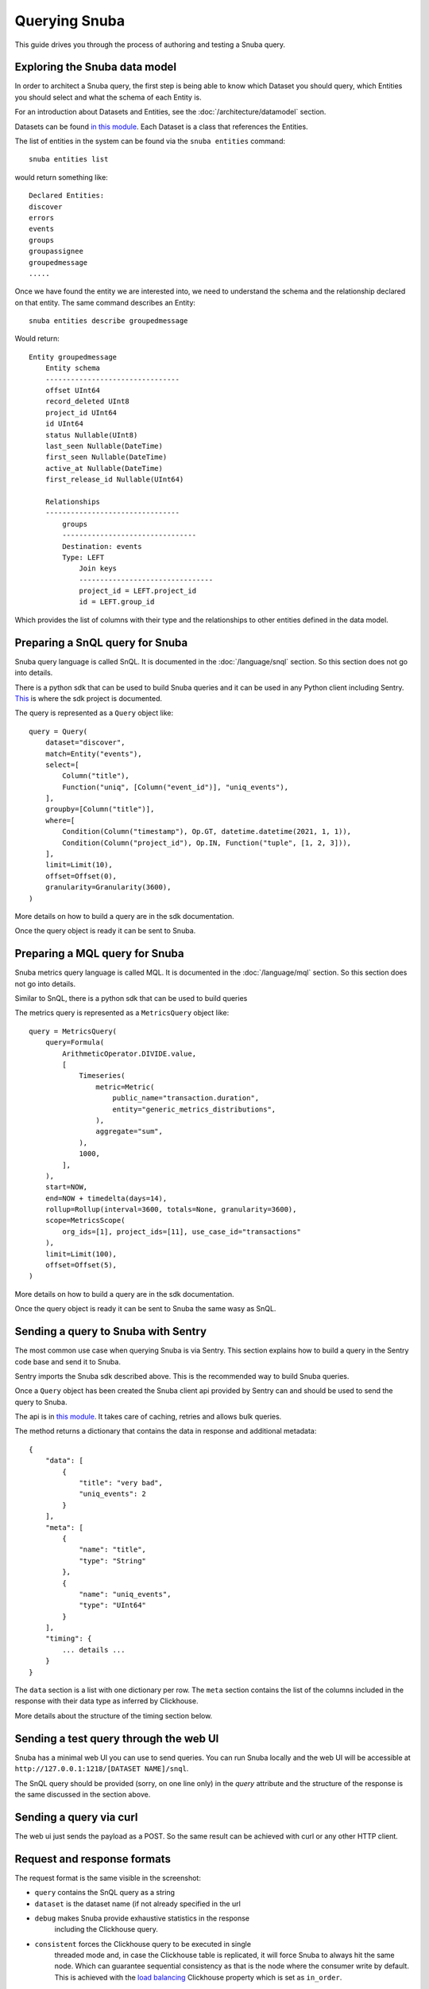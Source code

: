 ==============
Querying Snuba
==============

This guide drives you through the process of authoring and testing a
Snuba query.

Exploring the Snuba data model
==============================

In order to architect a Snuba query, the first step is being able to
know which Dataset you should query, which Entities you should select
and what the schema of each Entity is.

For an introduction about Datasets and Entities, see the :doc:`/architecture/datamodel`
section.

Datasets can be found `in this module <https://github.com/getsentry/snuba/blob/master/snuba/datasets/factory.py>`_.
Each Dataset is a class that references the Entities.

The list of entities in the system can be found via the ``snuba entities``
command::

    snuba entities list

would return something like::

    Declared Entities:
    discover
    errors
    events
    groups
    groupassignee
    groupedmessage
    .....

Once we have found the entity we are interested into, we need to understand
the schema and the relationship declared on that entity.
The same command describes an Entity::

    snuba entities describe groupedmessage

Would return::

    Entity groupedmessage
        Entity schema
        --------------------------------
        offset UInt64
        record_deleted UInt8
        project_id UInt64
        id UInt64
        status Nullable(UInt8)
        last_seen Nullable(DateTime)
        first_seen Nullable(DateTime)
        active_at Nullable(DateTime)
        first_release_id Nullable(UInt64)

        Relationships
        --------------------------------
            groups
            --------------------------------
            Destination: events
            Type: LEFT
                Join keys
                --------------------------------
                project_id = LEFT.project_id
                id = LEFT.group_id


Which provides the list of columns with their type and the relationships to
other entities defined in the data model.

Preparing a SnQL query for Snuba
================================

Snuba query language is called SnQL. It is documented in the :doc:`/language/snql`
section. So this section does not go into details.

There is a python sdk that can be used to build Snuba queries and it can
be used in any Python client including Sentry. `This <https://github.com/getsentry/snuba-sdk>`_
is where the sdk project is documented.

The query is represented as a ``Query`` object like::

    query = Query(
        dataset="discover",
        match=Entity("events"),
        select=[
            Column("title"),
            Function("uniq", [Column("event_id")], "uniq_events"),
        ],
        groupby=[Column("title")],
        where=[
            Condition(Column("timestamp"), Op.GT, datetime.datetime(2021, 1, 1)),
            Condition(Column("project_id"), Op.IN, Function("tuple", [1, 2, 3])),
        ],
        limit=Limit(10),
        offset=Offset(0),
        granularity=Granularity(3600),
    )

More details on how to build a query are in the sdk documentation.

Once the query object is ready it can be sent to Snuba.

Preparing a MQL query for Snuba
===============================

Snuba metrics query language is called MQL. It is documented in the :doc:`/language/mql`
section. So this section does not go into details.

Similar to SnQL, there is a python sdk that can be used to build queries

The metrics query is represented as a ``MetricsQuery`` object like::

    query = MetricsQuery(
        query=Formula(
            ArithmeticOperator.DIVIDE.value,
            [
                Timeseries(
                    metric=Metric(
                        public_name="transaction.duration",
                        entity="generic_metrics_distributions",
                    ),
                    aggregate="sum",
                ),
                1000,
            ],
        ),
        start=NOW,
        end=NOW + timedelta(days=14),
        rollup=Rollup(interval=3600, totals=None, granularity=3600),
        scope=MetricsScope(
            org_ids=[1], project_ids=[11], use_case_id="transactions"
        ),
        limit=Limit(100),
        offset=Offset(5),
    )

More details on how to build a query are in the sdk documentation.

Once the query object is ready it can be sent to Snuba the same wasy as SnQL.

Sending a query to Snuba with Sentry
====================================

The most common use case when querying Snuba is via Sentry. This section
explains how to build a query in the Sentry code base and send it to Snuba.

Sentry imports the Snuba sdk described above. This is the recommended way
to build Snuba queries.

Once a ``Query`` object has been created the Snuba client api provided by
Sentry can and should be used to send the query to Snuba.

The api is in `this module <https://github.com/getsentry/sentry/blob/master/src/sentry/utils/snuba.py#L667>`_.
It takes care of caching, retries and allows bulk queries.

The method returns a dictionary that contains the data in response and
additional metadata::

    {
        "data": [
            {
                "title": "very bad",
                "uniq_events": 2
            }
        ],
        "meta": [
            {
                "name": "title",
                "type": "String"
            },
            {
                "name": "uniq_events",
                "type": "UInt64"
            }
        ],
        "timing": {
            ... details ...
        }
    }

The ``data`` section is a list with one dictionary per row. The ``meta``
section contains the list of the columns included in the response with
their data type as inferred by Clickhouse.

More details about the structure of the timing section below.

Sending a test query through the web UI
=======================================

Snuba has a minimal web UI you can use to send queries. You can run Snuba
locally and the web UI will be accessible at ``http://127.0.0.1:1218/[DATASET NAME]/snql``.

.. image:: /_static/query/snubaUI.png

The SnQL query should be provided (sorry, on one line only) in the `query`
attribute and the structure of the response is the same discussed in the
section above.

Sending a query via curl
========================

The web ui just sends the payload as a POST. So the same result can be
achieved with curl or any other HTTP client.

Request and response formats
============================

The request format is the same visible in the screenshot:

* ``query`` contains the SnQL query as a string
* ``dataset`` is the dataset name (if not already specified in the url
* ``debug`` makes Snuba provide exhaustive statistics in the response
            including the Clickhouse query.
* ``consistent`` forces the Clickhouse query to be executed in single
                 threaded mode and, in case the Clickhouse table is
                 replicated, it will force Snuba to always hit the same
                 node. Which can guarantee sequential consistency as
                 that is the node where the consumer write by default.
                 This is achieved with the `load balancing <https://clickhouse.tech/docs/en/operations/settings/settings/#load_balancing-in_order>`_
                 Clickhouse property which is set as ``in_order``.
* ``turbo`` sets a sampling rate to the query defined in the ``TURBO_SAMPLE_RATE``
            Snuba setting. It also prevents Snuba to apply the ``FINAL``
            mode to the Clickhouse query in case it was needed to guarantee
            correct results after replacements.

Snuba can respond with 4 http codes. 200 is for a successful query,
if the query cannot be properly validated it will be a 400. A 500 generally
means a Clickhouse related issue (that go from timeout to connection issues)
though there are several invalid queries that Snuba is not able to identify
in advance still (we are removing them).
Snuba has an internal rate limiter so 429 is also a possible return code.

The response format for a successful query is the same discussed above.
The complete version looks like this (in debug mode) ::

    {
        "data": [],
        "meta": [
            {
                "name": "title",
                "type": "String"
            }
        ],
        "timing": {
            "timestamp": 1621038379,
            "duration_ms": 95,
            "marks_ms": {
                "cache_get": 1,
                "cache_set": 4,
                "execute": 39,
                "get_configs": 0,
                "prepare_query": 10,
                "rate_limit": 4,
                "validate_schema": 34
            }
        },
        "stats": {
            "clickhouse_table": "errors_local",
            "final": false,
            "referrer": "http://127.0.0.1:1218/events/snql",
            "sample": null,
            "project_rate": 0,
            "project_concurrent": 1,
            "global_rate": 0,
            "global_concurrent": 1,
            "consistent": false,
            "result_rows": 0,
            "result_cols": 1,
            "query_id": "f09f3f9e1c632f395792c6a4bfe7c4fe"
        },
        "sql": "SELECT (title AS _snuba_title) FROM errors_local PREWHERE equals((project_id AS _snuba_project_id), 1) WHERE equals(deleted, 0) AND greaterOrEquals((timestamp AS _snuba_timestamp), toDateTime('2021-05-01T00:00:00', 'Universal')) AND less(_snuba_timestamp, toDateTime('2021-05-11T00:00:00', 'Universal')) LIMIT 1000 OFFSET 0"
    }

The ``timing`` section contains the timestamp of the query and the duration. What
is interesting is that the duration is broken down into phases: ``marks_ms``.

The ``sql`` element is the Clickhouse query.

The ``stats`` dictionary contains the following keys

* ``clickhouse_table`` is the table picked by snuba during query processing
* ``final`` tells if Snuba decided to send a FINAL query to Clickhouse which would force
            Clickhouse to apply the relevant merges (for merge trees) right away.
            `Details <https://clickhouse.tech/docs/en/sql-reference/statements/select/from/#select-from-final>`_
* ``sample`` is the sampling rate applied
* ``project_rate`` is the number of request per second Snuba received for the specific
                    project at the time of the query
* ``project_concurrent`` is the number of concurrent query involving the specific project
                        at the time of the query.
* ``global_rate`` same as for ``project_rate`` but not focused on one project
* ``global_concurrent`` same as for ``project_concurrent`` but not focused on one project
* ``query_id`` is a unique identifier for the this query.

A query validation issue would generally have this format::

    {
        "error": {
            "type": "invalid_query",
            "message": "Missing >= condition with a datetime literal on column timestamp for entity events. Example: timestamp >= toDateTime('2023-05-16 00:00')"
        }
    }

A Clickhouse error would have a similar structure. The ``type`` field will say
``clickhouse``, the message will contain details around the exception.
Contrarily to the query validation errors, in case of Clickhouse errors, the
query is actually executed, so all the timing and stats details described for
successful query are present.


Creating a Subscription query
=============================

Send the payload as a POST to  ``127.0.0.1:1218/[DATASET NAME]/[ENTITY NAME]/subscriptions``.

Request Format
===============

A subscription query would generally have this payload format::

    {
        "project_id": 42,
        "time_window" : 150,
        "resolution" : 60,
        "query" : "MATCH (events) SELECT ...."
    }

project_id, resolution, time_window are all specified as separate fields
in the subscription payload by the user, alongside the query. This allows
us to pre-build one subscription query and vary these as separate parameters.

'time_window' becomes part of the query condition (i.e the WHERE), and the
subscription query will look at the past 'time_window' seconds (as specified
by the window) of events. For example, if 'time_window' = 60, the
subscription query will select rows whose timestamp column's values fall in
the range of [start - 60 seconds, start) where 'start' is defined as
the timestamp at which the subscription was created. As 'time_window'
increases, the larger the range of accepted values for the relevant
timestamp column.

'project_id' becomes part of the query condition, and the query will filter
records by matching on the specified id.

'resolution' is used to determine when the scheduler creates tasks so that
the executor can run subscription queries. The scheduler can either schedule
the subscription immediately, or can schedule subscriptions with
a jitter (see JitteredTaskBuilder defintion for more details). For scheduling,
a running timestamp is maintained and in the case of immediate scheduling,
a subscription task is scheduled every 'resolution' seconds.
